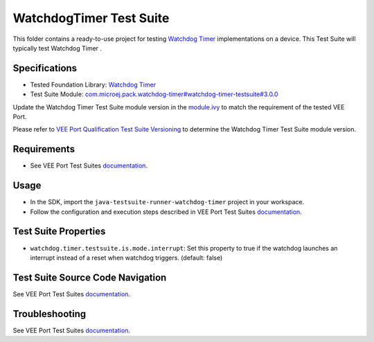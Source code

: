 ..
    Copyright 2022-2024 MicroEJ Corp. All rights reserved.
    Use of this source code is governed by a BSD-style license that can be found with this software.
..

************************
WatchdogTimer Test Suite
************************

This folder contains a ready-to-use project for testing `Watchdog Timer <https://docs.microej.com/en/latest/VEEPortingGuide/watchdog-timer.html>`_ implementations on a device.
This Test Suite will typically test Watchdog Timer .

Specifications
--------------

- Tested Foundation Library: `Watchdog Timer <https://repository.microej.com/modules/ej/api/watchdog-timer/>`_
- Test Suite Module: `com.microej.pack.watchdog-timer#watchdog-timer-testsuite#3.0.0 <https://repository.microej.com/modules/com/microej/pack/watchdog-timer/watchdog-timer-testsuite/3.0.0/>`_

Update the Watchdog Timer Test Suite module version in the `module.ivy
<java-testsuite-runner-watchdog-timer/module.ivy>`_ to match the requirement of the tested VEE Port.

Please refer to `VEE Port Qualification Test Suite Versioning
<https://docs.microej.com/en/latest/VEEPortingGuide/veePortQualification.html#test-suite-versioning>`_
to determine the Watchdog Timer Test Suite module version.

Requirements
------------

- See VEE Port Test Suites `documentation <../README.rst>`_.

Usage
-----

- In the SDK, import the ``java-testsuite-runner-watchdog-timer`` project in your workspace.
- Follow the configuration and execution steps described in VEE Port Test Suites `documentation <../README.rst>`_.

Test Suite Properties
---------------------

- ``watchdog.timer.testsuite.is.mode.interrupt``: Set this property to true if the watchdog launches an interrupt instead of a reset when watchdog triggers. (default: false)

Test Suite Source Code Navigation
---------------------------------

See VEE Port Test Suites `documentation <../README.rst>`_.

Troubleshooting
---------------

See VEE Port Test Suites `documentation <../README.rst>`_.
